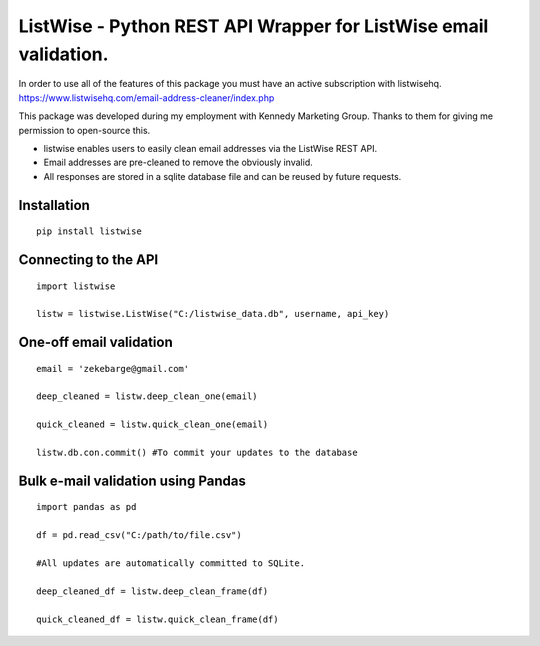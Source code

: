 ListWise - Python REST API Wrapper for ListWise email validation.
=================================================================

In order to use all of the features of this package you must have an active subscription with listwisehq.
https://www.listwisehq.com/email-address-cleaner/index.php

This package was developed during my employment with Kennedy Marketing Group.
Thanks to them for giving me permission to open-source this.

- listwise enables users to easily clean email addresses via the ListWise REST API.
- Email addresses are pre-cleaned to remove the obviously invalid.
- All responses are stored in a sqlite database file and can be reused by future requests.

Installation
------------
::

	pip install listwise

Connecting to the API
---------------------
::

	import listwise

	listw = listwise.ListWise("C:/listwise_data.db", username, api_key)


One-off email validation
------------------------
::

    email = 'zekebarge@gmail.com'
    
    deep_cleaned = listw.deep_clean_one(email)
    
    quick_cleaned = listw.quick_clean_one(email)
    
    listw.db.con.commit() #To commit your updates to the database


Bulk e-mail validation using Pandas
-----------------------------------
::

    import pandas as pd
    
    df = pd.read_csv("C:/path/to/file.csv")
    
    #All updates are automatically committed to SQLite.
    
    deep_cleaned_df = listw.deep_clean_frame(df)
    
    quick_cleaned_df = listw.quick_clean_frame(df)






